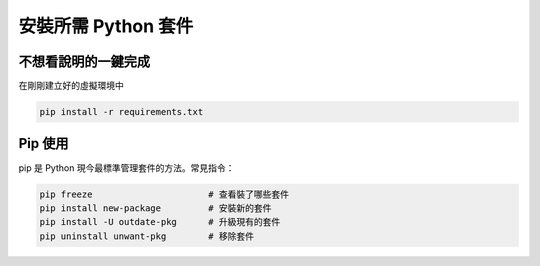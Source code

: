 安裝所需 Python 套件
====================

不想看說明的一鍵完成
--------------------

在剛剛建立好的虛擬環境中

.. code-block:: bash

    pip install -r requirements.txt


Pip 使用
--------

pip 是 Python 現今最標準管理套件的方法。常見指令：

.. code-block:: bash

    pip freeze                      # 查看裝了哪些套件
    pip install new-package         # 安裝新的套件
    pip install -U outdate-pkg      # 升級現有的套件
    pip uninstall unwant-pkg        # 移除套件

